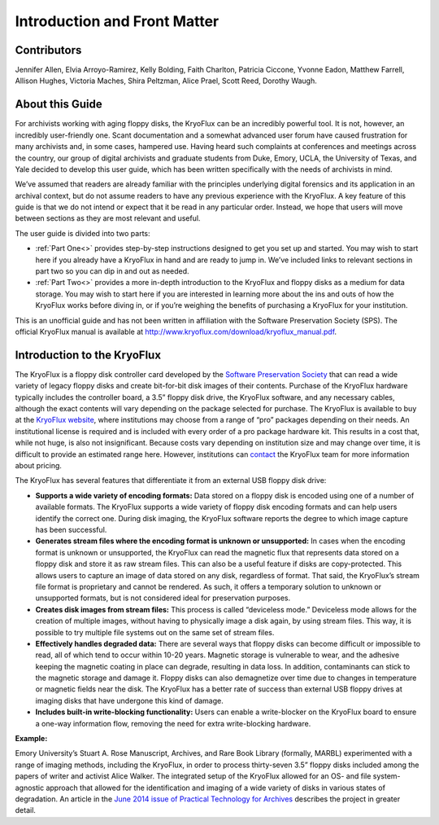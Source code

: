 ==============================
Introduction and Front Matter
==============================

------------
Contributors
------------

Jennifer Allen, Elvia Arroyo-Ramirez, Kelly Bolding, Faith Charlton, Patricia 
Ciccone, Yvonne Eadon, Matthew Farrell, Allison Hughes, Victoria Maches, Shira 
Peltzman, Alice Prael, Scott Reed, Dorothy Waugh.

----------------
About this Guide
----------------

For archivists working with aging floppy disks, the KryoFlux can be an incredibly 
powerful tool. It is not, however, an incredibly user-friendly one. Scant 
documentation and a somewhat advanced user forum have caused frustration for many 
archivists and, in some cases, hampered use. Having heard such complaints at 
conferences and meetings across the country, our group of digital archivists and 
graduate students from Duke, Emory, UCLA, the University of Texas, and Yale decided 
to develop this user guide, which has been written specifically with the needs of 
archivists in mind.

We’ve assumed that readers are already familiar with the principles underlying 
digital forensics and its application in an archival context, but do not assume 
readers to have any previous experience with the KryoFlux. A key feature of this 
guide is that we do not intend or expect that it be read in any particular order. 
Instead, we hope that users will move between sections as they are most relevant and 
useful.

The user guide is divided into two parts:

*	:ref:`Part One<>` provides step-by-step instructions designed to get you set up 
	and started. You may wish to start here if you already have a KryoFlux in hand 
	and are ready to jump in. We’ve included links to relevant sections in part two 
	so you can dip in and out as needed.
*	:ref:`Part Two<>` provides a more in-depth introduction to the KryoFlux and 
	floppy disks as a medium for data storage. You may wish to start here if you are 
	interested in learning more about the ins and outs of how the KryoFlux works 
	before diving in, or if you’re weighing the benefits of purchasing a KryoFlux 
	for your institution.
	
This is an unofficial guide and has not been written in affiliation with the 
Software Preservation Society (SPS). The official KryoFlux manual is available at 
http://www.kryoflux.com/download/kryoflux_manual.pdf. 

----------------------------
Introduction to the KryoFlux
----------------------------

The KryoFlux is a floppy disk controller card developed by the `Software 
Preservation Society <https://www.kryoflux.com/?page=links_sps>`_ that can read a 
wide variety of legacy floppy disks and create bit-for-bit disk images of their 
contents. Purchase of the KryoFlux hardware typically includes the controller board, 
a 3.5” floppy disk drive, the KryoFlux software, and any necessary cables, although 
the exact contents will vary depending on the package selected for purchase. The 
KryoFlux is available to buy at the `KryoFlux website 
<https://webstore.kryoflux.com/catalog/index.php>`_, where institutions may choose 
from a range of “pro” packages depending on their needs. An institutional license is 
required and is included with every order of a pro package hardware kit. This 
results in a cost that, while not huge, is also not insignificant. Because costs 
vary depending on institution size and may change over time, it is difficult to 
provide an estimated range here. However, institutions can `contact 
<https://www.kryoflux.com/?page=comp_contact>`_ the KryoFlux team for more 
information about pricing.

The KryoFlux has several features that differentiate it from an external USB floppy 
disk drive: 

*	**Supports a wide variety of encoding formats:** Data stored on a floppy disk is 
	encoded using one of a number of available formats. The KryoFlux supports a wide 
	variety of floppy disk encoding formats and can help users identify the correct 
	one. During disk imaging, the KryoFlux software reports the degree to which 
	image capture has been successful.
*	**Generates stream files where the encoding format is unknown or unsupported:**
	In cases when the encoding format is unknown or unsupported, the KryoFlux can 
	read the magnetic flux that represents data stored on a floppy disk and store it 
	as raw stream files. This can also be a useful feature if disks are 
	copy-protected. This allows users to capture an image of data stored on any 
	disk, regardless of format. That said, the KryoFlux’s stream file format is 
	proprietary and cannot be rendered. As such, it offers a temporary solution to 
	unknown or unsupported formats, but is not considered ideal for preservation 
	purposes.
*	**Creates disk images from stream files:** This process is called “deviceless 
	mode.” Deviceless mode allows for the creation of multiple images, without 
	having to physically image a disk again, by using stream files. This way, it is 
	possible to try multiple file systems out on the same set of stream files.
*	**Effectively handles degraded data:** There are several ways that floppy disks 
	can become difficult or impossible to read, all of which tend to occur within 
	10-20 years. Magnetic storage is vulnerable to wear, and the adhesive keeping 
	the magnetic coating in place can degrade, resulting in data loss. In addition, 
	contaminants can stick to the magnetic storage and damage it. Floppy disks can 
	also demagnetize over time due to changes in temperature or magnetic fields near 
	the disk. The KryoFlux has a better rate of success than external USB floppy 
	drives at imaging disks that have undergone this kind of damage.
*	**Includes built-in write-blocking functionality:** Users can enable a 
	write-blocker on the KryoFlux board to ensure a one-way information flow, 
	removing the need for extra write-blocking hardware.

**Example:**

Emory University’s Stuart A. Rose Manuscript, Archives, and Rare Book Library 
(formally, MARBL) experimented with a range of imaging methods, including the 
KryoFlux, in order to process thirty-seven 3.5” floppy disks included among the 
papers of writer and activist Alice Walker. The integrated setup of the KryoFlux 
allowed for an OS- and file system-agnostic approach that allowed for the 
identification and imaging of a wide variety of disks in various states of 
degradation. An article in the `June 2014 issue of Practical Technology for Archives 
<https://web.archive.org/web/20141016233702/http://practicaltechnologyforarchives.org
/issue2_waugh>`_ describes the project in greater detail.

 
